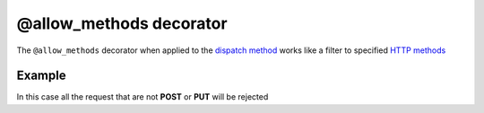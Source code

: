 @allow_methods decorator
========================

The ``@allow_methods`` decorator when applied to the `dispatch method </en/latest/resource/dispatch_method.html>`_ works like a filter to specified `HTTP methods <http://en.wikipedia.org/wiki/Hypertext_Transfer_Protocol#Request_methods>`_


Example
.......

.. code-block:: python
   :linenos:
   :emphasize-lines: 20


   import logging
   from zunzuncito import http_status_codes
   from zunzuncito import tools

   class APIResource(object):

       def __init__(self, api):
           self.api = api
           self.status = 200
           self.headers = api.headers.copy()
           self.log = logging.getLogger()
           self.log.info(tools.log_json({
               'vroot': api.vroot,
               'API': api.version,
               'URI': api.URI,
               'method': api.method
           }, True)
           )

       @tools.allow_methods('post, put')
       def dispatch(self, environ, start_response):
           """ your code goes here """


In this case all the request that are not **POST** or **PUT** will be rejected
